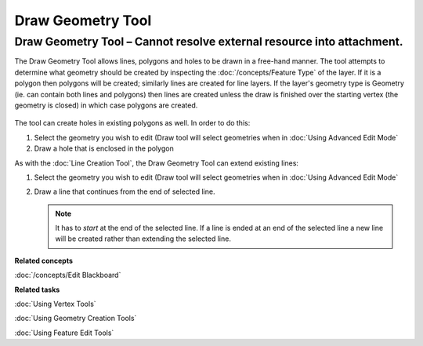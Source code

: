Draw Geometry Tool
##################

Draw Geometry Tool – Cannot resolve external resource into attachment.
~~~~~~~~~~~~~~~~~~~~~~~~~~~~~~~~~~~~~~~~~~~~~~~~~~~~~~~~~~~~~~~~~~~~~~

The Draw Geometry Tool allows lines, polygons and holes to be drawn in a free-hand manner. The tool
attempts to determine what geometry should be created by inspecting the :doc:`/concepts/Feature Type` of the layer. If it is a polygon then polygons will be created;
similarly lines are created for line layers. If the layer's geometry type is Geometry (ie. can
contain both lines and polygons) then lines are created unless the draw is finished over the
starting vertex (the geometry is closed) in which case polygons are created.

.. figure:: /images/draw_geometry_tool/drawGeom.png
   :align: center
   :alt:

The tool can create holes in existing polygons as well. In order to do this:

#. Select the geometry you wish to edit (Draw tool will select geometries when in :doc:`Using Advanced Edit Mode`
#. Draw a hole that is enclosed in the polygon

As with the :doc:`Line Creation Tool`, the Draw Geometry Tool can extend existing lines:

1. Select the geometry you wish to edit (Draw tool will select geometries when in :doc:`Using Advanced Edit Mode`
#. Draw a line that continues from the end of selected line.

   .. note::
      It has to *start* at the end of the selected line. If a line is ended at an end of the
      selected line a new line will be created rather than extending the selected line.

**Related concepts**

:doc:`/concepts/Edit Blackboard`

**Related tasks**

:doc:`Using Vertex Tools`

:doc:`Using Geometry Creation Tools`

:doc:`Using Feature Edit Tools`

